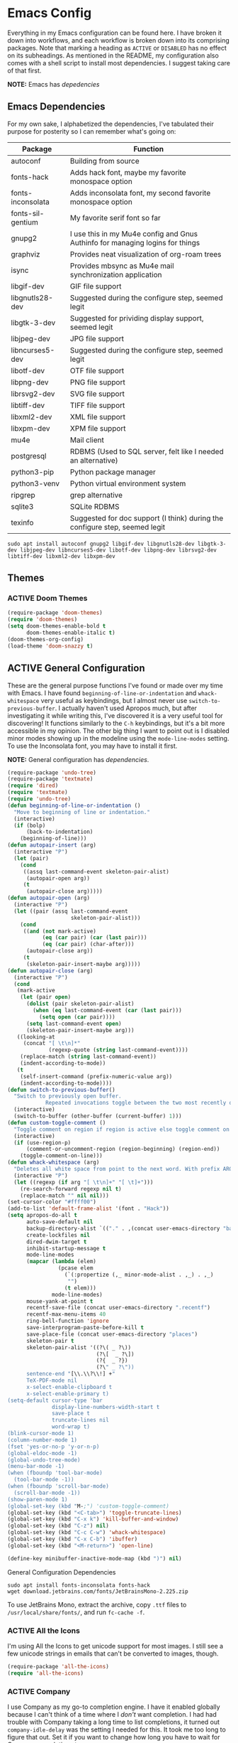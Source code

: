 # -*- mode: org; coding: utf-8; -*-
#+TODO: ACTIVE | DISABLED
#+STARTUP: indent

* Emacs Config

Everything in my Emacs configuration can be found here. I have broken it down into workflows, and each workflow is broken down into its comprising packages. Note that marking a heading as =ACTIVE= or =DISABLED= has no effect on its subheadings. As mentioned in the README, my configuration also comes with a shell script to install most dependencies. I suggest taking care of that first.

*NOTE:* Emacs has [[* Emacs Dependencies][depedencies]]

** Emacs Dependencies

For my own sake, I alphabetized the dependencies, I've tabulated their purpose for posterity so I can remember what's going on:

| Package           | Function                                                                      |
|-------------------+-------------------------------------------------------------------------------|
| autoconf          | Building from source                                                          |
| fonts-hack        | Adds hack font, maybe my favorite monospace option                            |
| fonts-inconsolata | Adds inconsolata font, my second favorite monospace option                    |
| fonts-sil-gentium | My favorite serif font so far                                                 |
| gnupg2            | I use this in my Mu4e config and Gnus Authinfo for managing logins for things |
| graphviz          | Provides neat visualization of org-roam trees                                 |
| isync             | Provides mbsync as Mu4e mail synchronization application                      |
| libgif-dev        | GIF file support                                                              |
| libgnutls28-dev   | Suggested during the configure step, seemed legit                             |
| libgtk-3-dev      | Suggested for prividing display support, seemed legit                         |
| libjpeg-dev       | JPG file support                                                              |
| libncurses5-dev   | Suggested during the configure step, seemed legit                             |
| libotf-dev        | OTF file support                                                              |
| libpng-dev        | PNG file support                                                              |
| librsvg2-dev      | SVG file support                                                              |
| libtiff-dev       | TIFF file support                                                             |
| libxml2-dev       | XML file support                                                              |
| libxpm-dev        | XPM file support                                                              |
| mu4e              | Mail client                                                                   |
| postgresql        | RDBMS (Used to SQL server, felt like I needed an alternative)                 |
| python3-pip       | Python package manager                                                        |
| python3-venv      | Python virtual environment system                                             |
| ripgrep           | grep alternative                                                              |
| sqlite3           | SQLite RDBMS                                                                  |
| texinfo           | Suggested for doc support (I think) during the configure step, seemed legit   |

#+BEGIN_SRC shell :padline no
  sudo apt install autoconf gnupg2 libgif-dev libgnutls28-dev libgtk-3-dev libjpeg-dev libncurses5-dev libotf-dev libpng-dev librsvg2-dev libtiff-dev libxml2-dev libxpm-dev
#+END_SRC

** Themes
*** ACTIVE Doom Themes

#+BEGIN_SRC emacs-lisp
  (require-package 'doom-themes)
  (require 'doom-themes)
  (setq doom-themes-enable-bold t
        doom-themes-enable-italic t)
  (doom-themes-org-config)
  (load-theme 'doom-snazzy t)
#+END_SRC

** ACTIVE General Configuration

These are the general purpose functions I've found or made over my time with Emacs. I have found =beginning-of-line-or-indentation= and =whack-whitespace= very useful as keybindings, but I almost never use =switch-to-previous-buffer=. I actually haven't used Apropos much, but after investigating it while writing this, I've discovered it is a very useful tool for discovering! It functions similarly to the =C-h= keybindings, but it's a bit more accessible in my opinion. The other big thing I want to point out is I disabled minor modes showing up in the modeline using the =mode-line-modes= setting. To use the Inconsolata font, you may have to install it first.

*NOTE:* General configuration has [[* General Configuration Dependencies][dependencies]].

#+BEGIN_SRC emacs-lisp :padline no
  (require-package 'undo-tree)
  (require-package 'textmate)
  (require 'dired)
  (require 'textmate)
  (require 'undo-tree)
  (defun beginning-of-line-or-indentation ()
    "Move to beginning of line or indentation."
    (interactive)
    (if (bolp)
        (back-to-indentation)
      (beginning-of-line)))
  (defun autopair-insert (arg)
    (interactive "P")
    (let (pair)
      (cond
       ((assq last-command-event skeleton-pair-alist)
        (autopair-open arg))
       (t
        (autopair-close arg)))))
  (defun autopair-open (arg)
    (interactive "P")
    (let ((pair (assq last-command-event
                      skeleton-pair-alist)))
      (cond
       ((and (not mark-active)
             (eq (car pair) (car (last pair)))
             (eq (car pair) (char-after)))
        (autopair-close arg))
       (t
        (skeleton-pair-insert-maybe arg)))))
  (defun autopair-close (arg)
    (interactive "P")
    (cond
     (mark-active
      (let (pair open)
        (dolist (pair skeleton-pair-alist)
          (when (eq last-command-event (car (last pair)))
            (setq open (car pair))))
        (setq last-command-event open)
        (skeleton-pair-insert-maybe arg)))
     ((looking-at
       (concat "[ \t\n]*"
               (regexp-quote (string last-command-event))))
      (replace-match (string last-command-event))
      (indent-according-to-mode))
     (t
      (self-insert-command (prefix-numeric-value arg))
      (indent-according-to-mode))))
  (defun switch-to-previous-buffer()
    "Switch to previously open buffer.
              Repeated invocations toggle between the two most recently open buffers."
    (interactive)
    (switch-to-buffer (other-buffer (current-buffer) 1)))
  (defun custom-toggle-comment ()
    "Toggle comment on region if region is active else toggle comment on line."
    (interactive)
    (if (use-region-p)
        (comment-or-uncomment-region (region-beginning) (region-end))
      (toggle-comment-on-line)))
  (defun whack-whitespace (arg)
    "Deletes all white space from point to the next word. With prefix ARG delete across newlines as well. The only danger in this is that you don't have to actually be at the end of a word to make it work. It skips over to the next whitespace and then whacks it all to the next word."
    (interactive "P")
    (let ((regexp (if arg "[ \t\n]+" "[ \t]+")))
      (re-search-forward regexp nil t)
      (replace-match "" nil nil)))
  (set-cursor-color "#ffff00")
  (add-to-list 'default-frame-alist '(font . "Hack"))
  (setq apropos-do-all t
        auto-save-default nil
        backup-directory-alist `(("." . ,(concat user-emacs-directory "backups")))
        create-lockfiles nil
        dired-dwim-target t
        inhibit-startup-message t
        mode-line-modes
        (mapcar (lambda (elem)
                  (pcase elem
                    (`(:propertize (,_ minor-mode-alist . ,_) . ,_)
                     "")
                    (t elem)))
                mode-line-modes)
        mouse-yank-at-point t
        recentf-save-file (concat user-emacs-directory ".recentf")
        recentf-max-menu-items 40
        ring-bell-function 'ignore
        save-interprogram-paste-before-kill t
        save-place-file (concat user-emacs-directory "places")
        skeleton-pair t
        skeleton-pair-alist '((?\( _ ?\))
                              (?\[  _ ?\])
                              (?{  _ ?})
                              (?\" _ ?\"))
        sentence-end "[\\.\\?\\!] +"
        TeX-PDF-mode nil
        x-select-enable-clipboard t
        x-select-enable-primary t)
  (setq-default cursor-type 'bar
                display-line-numbers-width-start t
                save-place t
                truncate-lines nil
                word-wrap t)
  (blink-cursor-mode 1)
  (column-number-mode 1)
  (fset 'yes-or-no-p 'y-or-n-p)
  (global-eldoc-mode -1)
  (global-undo-tree-mode)
  (menu-bar-mode -1)
  (when (fboundp 'tool-bar-mode)
    (tool-bar-mode -1))
  (when (fboundp 'scroll-bar-mode)
    (scroll-bar-mode -1))
  (show-paren-mode 1)
  (global-set-key (kbd "M-;") 'custom-toggle-comment)
  (global-set-key (kbd "<C-tab>") 'toggle-truncate-lines)
  (global-set-key (kbd "C-x k") 'kill-buffer-and-window)
  (global-set-key (kbd "C-z") nil)
  (global-set-key (kbd "C-c C-w") 'whack-whitespace)
  (global-set-key (kbd "C-x C-b") 'ibuffer)
  (global-set-key (kbd "<M-return>") 'open-line)

  (define-key minibuffer-inactive-mode-map (kbd ")") nil)
#+END_SRC

**** General Configuration Dependencies

#+BEGIN_SRC shell
  sudo apt install fonts-inconsolata fonts-hack
  wget download.jetbrains.com/fonts/JetBrainsMono-2.225.zip
#+END_SRC

To use JetBrains Mono, extract the archive, copy ~.ttf~ files to ~/usr/local/share/fonts/~, and run =fc-cache -f=.

*** ACTIVE All the Icons

I'm using All the Icons to get unicode support for most images. I still see a few unicode strings in emails that can't be converted to images, though.

#+BEGIN_SRC emacs-lisp :padline no
  (require-package 'all-the-icons)
  (require 'all-the-icons)
#+END_SRC

*** ACTIVE Company

I use Company as my go-to completion engine. I have it enabled globally because I can't think of a time where I /don't/ want completion. I had had trouble with Company taking a long time to list completions, it turned out =company-idle-delay= was the setting I needed for this. It took me too long to figure that out. Set it if you want to change how long you have to wait for Company completions to appear.

#+BEGIN_SRC emacs-lisp :padline no
  (require-package 'company)
  (require 'company)
  (setq company-idle-delay 0
        company-minimum-prefix-length 2
        company-selection-wrap-around nil
        company-tooltip-align-annotations t)
  (add-hook 'after-init-hook 'global-company-mode)
#+END_SRC

*** ACTIVE Evil

I've moved to Evil mode! Maybe someday I'll transition all of the keybindings I've made for all of the other modes I've added. ~global-undo-tree-mode~ isn't registering quite right, I need to re-enable it when Emacs loads.

#+BEGIN_SRC emacs-lisp :padline no
  (require-package 'evil)
  (require-package 'evil-collection)
  (require-package 'evil-leader)
  (setq evil-want-keybindig nil)
  (require 'evil)
  (require 'evil-leader)
  (when (require 'evil-collection nil t)
    (evil-collection-init))
  (define-key evil-normal-state-map (kbd "<remap> <evil-next-line>") 'evil-next-visual-line)
  (define-key evil-normal-state-map (kbd "<remap> <evil-previous-line>") 'evil-previous-visual-line)
  (define-key evil-motion-state-map (kbd "<remap> <evil-next-line>") 'evil-next-visual-line)
  (define-key evil-motion-state-map (kbd "<remap> <evil-previous-line>") 'evil-previous-visual-line)
  (define-key evil-normal-state-map "gf" 'helm-find-files)
  (define-key evil-normal-state-map "gF" 'find-file-at-point)
  (define-key evil-normal-state-map "z=" 'helm-flyspell-correct)
  (setq-default evil-cross-lines t
                evil-respect-visual-line-mode t)
  (setq evil-undo-system 'undo-tree
        evil-want-fine-undo t
        evil-leader/in-all-states t)
  (evil-leader/set-key
    "z" 'zap-to-char
    "cd" 'downcase-dwim
    "cc" 'capitalize-dwim
    "wl" 'windmove-right
    "wh" 'windmove-left
    "wj" 'windmove-down
    "wk" 'windmove-up)
  (global-evil-leader-mode)
  (evil-mode)
  (evil-leader/set-leader "<SPC>")
#+END_SRC

*** ACTIVE Flycheck

Almost every buffer uses Flycheck either for code syntax or spelling via Flyspell. I don't have any modes where I don't want Flycheck, so I enabled them globally.

#+BEGIN_SRC emacs-lisp :padline no
  (require-package 'flycheck)
  (require 'flycheck)
  (add-hook 'after-init-hook 'global-flycheck-mode)
#+END_SRC

*** ACTIVE Flyspell

I recently discovered that Flyspell has a Prog Mode version that only looks for spelling errors in strings, and I'm liking it so far.

#+BEGIN_SRC emacs-lisp :padline no
  (defun flyspell-goto-previous-error (arg)
    "Go to arg previous spelling error."
    (interactive "p")
    (while (not (= 0 arg))
      (let ((pos (point))
            (min (point-min)))
        (if (and (eq (current-buffer) flyspell-old-buffer-error)
                 (eq pos flyspell-old-pos-error))
            (progn
              (if (= flyspell-old-pos-error min)
                  ;; goto beginning of buffer
                  (progn
                    (message "Restarting from end of buffer")
                    (goto-char (point-max)))
                (backward-word 1))
              (setq pos (point))))
        ;; seek the next error
        (while (and (> pos min)
                    (let ((ovs (overlays-at pos))
                          (r '()))
                      (while (and (not r) (consp ovs))
                        (if (flyspell-overlay-p (car ovs))
                            (setq r t)
                          (setq ovs (cdr ovs))))
                      (not r)))
          (backward-word 1)
          (setq pos (point)))
        ;; save the current location for next invocation
        (setq arg (1- arg))
        (setq flyspell-old-pos-error pos)
        (setq flyspell-old-buffer-error (current-buffer))
        (goto-char pos)
        (if (= pos min)
            (progn
              (message "No more miss-spelled word!")
              (setq arg 0))
          (forward-word)))))
  (require 'flyspell)
  (add-hook 'org-mode-hook 'flyspell-mode)
  (add-hook 'prog-mode-hook 'flyspell-prog-mode)
#+END_SRC

*** ACTIVE Helm

#+BEGIN_SRC emacs-lisp :padline no
  (require-package 'helm)
  (require-package 'helm-flycheck)
  (require-package 'helm-flyspell)
  (require 'helm)
  (require 'helm-flyspell)
  (require 'helm-flycheck)
#+END_SRC

*** ACTIVE Ido

Ido provides great minibuffer completion.

#+BEGIN_SRC emacs-lisp :padline no
  (require-package 'ido-completing-read+)
  (require 'ido)
  (setq ido-enable-flex-matching t
        ido-auto-merge-work-directories-length -1
        ido-use-filename-at-point nil
        ido-use-virtual-buffers t)
  (ido-mode t)
  (ido-everywhere t)
  (require 'ido-completing-read+)
  (ido-ubiquitous-mode t)
#+END_SRC

*** ACTIVE Multiple Cursors

Multiple cursors was one thing I missed from Sublime Text, so Multiple-Cursors was a happy discovery.

#+BEGIN_SRC emacs-lisp :padline no
  (require-package 'multiple-cursors)
  (require 'multiple-cursors)
  (global-set-key (kbd "C-c m") 'mc/edit-lines)
#+End_SRC

*** ACTIVE Recentf

#+BEGIN_SRC emacs-lisp :padline no
  (require 'recentf)
  (recentf-mode 1)
#+END_SRC

*** ACTIVE Ripgrep

I use Ripgrep for searching through files for text when a language-server can't do the job.

*NOTE:* Ripgrep has [[Ripgrep Dependencies][dependencies]]

#+BEGIN_SRC emacs-lisp :padline no
  (require-package 'rg)
#+END_SRC

**** Ripgrep Dependencies

#+BEGIN_SRC shell
  sudo apt install ripgrep
#+END_SRC

*** ACTIVE Smex

I always forget what Smex does, it's a valuable addition to Ido that gives precedence to most frequently used completions.

#+BEGIN_SRC emacs-lisp :padline no
  (require-package 'smex)
  (smex-initialize)
  (setq smex-save-file (concat user-emacs-directory ".smex-items"))
  (global-set-key (kbd "M-x") 'smex)
#+END_SRC

*** ACTIVE Treemacs

I use Treemacs mostly to get a visual on project structure. Its integration with LSP mode is also nice for viewing project symbol information.

#+BEGIN_SRC emacs-lisp :padline no
  (require-package 'treemacs)
  (require 'treemacs)
  (global-set-key (kbd "C-x D") 'treemacs)
  (global-set-key (kbd "C-x p") 'treemacs-display-current-project-exclusively)
  (define-key treemacs-mode-map (kbd "C-d") 'treemacs-remove-project-from-workspace)
  (define-key treemacs-mode-map (kbd "M-f") 'treemacs-next-project)
  (define-key treemacs-mode-map (kbd "M-p") 'treemacs-previous-project)
#+END_SRC

*** ACTIVE Vterm

I've been tinkering in the command line and documenting things in Emacs lately, so I've been using ~shell~ to make it easier to get command line output into documents. It works well enough, but I've wanted to try ~vterm~ to see what difference it makes. It's supposed to be a lot faster for commands with a lot of output, but I feel like I notice a difference even with simple commands. It also has better support for things like ~fish~ and themes.

*NOTE:* Vterm has [[* Vterm Dependencies][dependencies]].

#+BEGIN_SRC emacs-lisp :padline no
  (require-package 'vterm)
#+END_SRC

**** Vterm Dependencies

#+BEGIN_SRC shell :padline no
  sudo apt install cmake
  sudo apt install libtool-bin
#+END_SRC

*** ACTIVE Yasnippet

I am slowly using YASnippet more, I'm considering adding an integration with Company for snippet completion, but part of me thinks that at that point I have a bigger problem.

#+BEGIN_SRC emacs-lisp :padline no
  (require-package 'yasnippet)
  (yas-global-mode 1)
  (global-set-key (kbd "C-c x") 'yas-expand)
#+END_SRC

** ACTIVE Mu4e

One of the main drivers for me to use Mu4e (or another Emacs package) for email management is to provide access to email in Org mode. This really shines when you need to make a =TODO= item from an email. You simply use a capture template, insert a link to the email, flesh out the =TODO= tasks, and save. If you leave and have to come back, there is no need to go to your inbox and find the email, everything is in your =TODO=.

If you don't want this functionality, simply set the state from =ACTIVE= to =DISABLED=. If you do want it, there are a few things to install to make Emacs work as a mail client. Be sure to install the [[* Mu4e Dependencies][dependencies]] before moving ahead.

With everything installed we need to perform an initial sync using the =mbsync= command. Before that, a mail directory must be created: =mkdir ~/Mail= 

My =.mbsyncrc= is set up to use Gnus Authinfo, so we need to set that up as well. It's not too bad, simply create a file named =~/.authinfo= and add this line:

#+BEGIN_SRC  :padline no
machine smtp.gmail.com login USERNAME password PASSWORD port 587
#+END_SRC

Now, encrypt the file with the following command:

#+BEGIN_SRC shell :padline no :tangle no
  gpg2 --symmetric .authinfo
#+END_SRC

To decrypt later just enter the following:

#+BEGIN_SRC shell :padline no :tangle no
  gpg2 --decrypt .authinfo.gpg
#+END_SRC

I have Mu4e hooked up to my gmail account so that's how the example is laid out. Of course, you will need to substitute your username and password for the capitalized words, but other than that you should be good.

As an aside, Gnus Authinfo can be used in a variety of ways in Emacs: many packages support it. I recommend looking into it for any packages interfacing with a service you log into like Slack or Gitlab.

Now, mail can be synced using the config file. First, create your mail directory at =~/Mail=. A different location will require configuration changes. Since the config is in an unconventional directory, it must be specified explicitly. First, navigate to =~/.config/emacs/mu4e= and run =mbsync -c .mbsyncrc -a= 

The last step is to index the messages with mu:

#+BEGIN_SRC shell :padline no :tangle no
  mu init --maildir=~/Mail=
  mu index
#+END_SRC


I've defined a convenience function called =search-for-sender= which I've never had occasion to use, but it seems like a basic function that any email client should have.

I have a lot of customization for Mu4e. Admittedly, most of it was taken from other peoples' configuration I found online. An interesting aspect of Mu4e contexts, which can be associated with an email address. This provides separation between work and home, for example.

*NOTE:* Mu4e has [[* Mu4e Dependencies][dependencies]].

#+BEGIN_SRC emacs-lisp :padline no
  (add-to-list 'load-path "/usr/share/emacs/site-lisp/mu4e/")
  (add-to-list 'load-path "/usr/share/emacs/site-lisp/ox-rss/")
  (require 'mu4e)
  (require 'smtpmail)
  (require 'org-mu4e)
  (defun search-for-sender (msg)
    "Search for MSG messages sent by the sender of the message at point."
    (mu4e-headers-search
     (concat "from:" (cdar (mu4e-message-field msg :from)))))
  (when (fboundp 'imagemagick-register-types)
    (imagemagick-register-types))
  (setq message-kill-buffer-on-exit t
        mu4e-attachment-dir "~/Downloads"
        mu4e-change-filenames-when-moving t
        mu4e-compose-context-policy 'always-ask
        mu4e-compose-dont-reply-to-self t
        mu4e-compose-in-new-frame t
        mu4e-compose-format-flowed t
        mu4e-compose-signature-auto-include nil
        mu4e-confirm-quit t
        mu4e-context-policy 'pick-first
        mu4e-contexts
        (list
         (make-mu4e-context
          :name "general"
          :enter-func (lambda () (mu4e-message "Entering general context"))
          :leave-func (lambda () (mu4e-message "Leaving general context"))
          :match-func (lambda (msg)
                        (when msg
                          (mu4e-message-contact-field-matches
                           msg '(:from :to :cc :bcc) "andrewwburch@gmail.com")))
          :vars '((user-mail-address . "andrewwburch@gmail.com")
                  (user-full-name . "Andrew Burch")
                  (mu4e-sent-folder . "/Sent")
                  (mu4e-refile-folder . "/All")
                  (mu4e-drafts-folder . "/Drafts")
                  (mu4e-trash-folder . "/Trash")
                  (mu4e-compose-signature . (concat "Cheers,\n Andrew"))
                  (mu4e-compose-format-flowed . t)
                  (smtpmail-queue-dir . "~/Mail/gmail/queue/cur")
                  (message-send-mail-function . smtpmail-send-it)
                  (smtpmail-auth-credentials . (expand-file-name "~/.authinfo.gpg"))
                  (smtpmail-debug-info . t)
                  (smtpmail-default-smtp-server . "smtp.gmail.com")
                  (smtpmail-local-domain . "gmail.com")
                  (smtpmail-smtp-user . "andrewwburch")
                  (smtpmail-smtp-server . "smtp.gmail.com")
                  (smtpmail-smtp-service . 587)
                  (smtpmail-starttls-credentials . (("smtp.gmail.com" 587 nil nil)))
                  (smtpmail-debug-verbose . t))))
        mu4e-headers-auto-update t
        mu4e-headers-date-format "%H:%M %d-%m-%Y"
        ;; mu4e-html2text-command "html2text -utf8"
        ;; mu4e-html2text-command 'my-render-html-message
        mu4e-get-mail-command "mbsync -c ~/.config/emacs/mu4e/.mbsyncrc -a"
        mu4e-maildir (expand-file-name "~/Mail")
        mu4e-sent-messages-behavior 'delete
        mu4e-update-interval 180
        mu4e-view-html-plaintext-ratio-heuristic most-positive-fixnum
        mu4e-view-prefer-html nil
        mu4e-view-show-images t
        mu4e-view-show-addresses 't
        smtpmail-queue-mail nil)
  (add-to-list 'mu4e-view-actions '("xsearch for sender" . search-for-sender) t)
  (add-to-list 'mu4e-view-actions '("ViewInBrowser" . mu4e-action-view-in-browser) t)
  (add-hook 'message-mode-hook (lambda ()
                                 (use-hard-newlines -1)))
  (add-hook 'mu4e-headers-mode-hook
            (defun mu4e-change-head()
              (interactive)
              (setq mu4e-headers-fields `((:date . 22)
                                          (:flags . 6)
                                          (:from . 22)
                                          (:thread-subject . ,(- (window-body-width) 70))
                                          (:size . 7)))))
  (add-hook 'mu4e-headers-mode-hook
            (lambda ()
              (setq display-line-numbers nil)))
  (add-hook 'mu4e-view-mode-hook
            (lambda()
              (local-set-key (kbd "<RET>") 'mu4e-view-browse-url-from-binding)
              (local-set-key (kbd "<tab>") 'shr-next-link)
              (local-set-key (kbd "<backtab>") 'shr-previous-link)
              ))
#+END_SRC

*** Mu4e Dependencies

#+BEGIN_SRC shell
  sudo apt install mu4e isync html2text gnupg2
#+END_SRC 

*** ACTIVE Org

For org, I wanted to use =C-o= as a leader key, so I remapped =open-line= to =M-return=. I also had a bit of time one winter visiting in-laws, so I decided to make a bunch of icons to customize the look of my Org-Agenda. For tasks and habits, I sync my phone with my files on my computer. The app I use is called Orgzly, which stores completion events in a LOGBOOK= drawer. Luckily org-mode has an =org-log-into-drawer= setting to create the same functionality so my app and desktop work together seamlessly. Another thing to note is that I've set =org-export-allow-bind-keywords= to =t= so I can use =#+BIND= properties in org files, mostly for custom hooks that I only want to run for a specific file.

#+BEGIN_SRC emacs-lisp :padline no
  (require 'org)
  (defun generate-post ()
    (setq post-title (read-string "Title: "))
    (setq post-file-name (replace-regexp-in-string ":" "" (replace-regexp-in-string " " "-" (downcase post-title))))
    (expand-file-name (format "%s.org" post-file-name) "~/nothingissimple/org/drafts"))
  (defun org-export-latex-remove-labels (s backend info)
    (when (org-export-derived-backend-p org-export-current-backend 'latex)
    (replace-regexp-in-string "\\\\label{sec:org[a-z0-9]+}\n" "" s)))
  (defun org-toggle-emphasis-markers ()
    "Toggle hiding/showing of org emphasis markers."
    (interactive)
    (if org-hide-emphasis-markers
        (set-variable 'org-hide-emphasis-markers nil)
      (set-variable 'org-hide-emphasis-markers t))
    (org-mode-restart))
  (defun org-summary-todo (n-done n-not-done)
    "Switch entry to DONE when all subentries are done, to TODO otherwise."
    (let (org-log-done org-log-states)    ; turn off logging
      (org-todo (if (= n-not-done 0) "DONE" "TODO"))))
  (define-prefix-command 'ring-map)
  (global-set-key (kbd "C-o") 'ring-map)
  (setq org-capture-templates
        '(("j" "journal" plain (file+datetree "~/org/journal.org")
           "")
          ("l" "link" entry (file+headline "~/org/tasks/Todo.org" "Tasks")
           "* TODO %?\nSCHEDULED: %(org-insert-time-stamp (org-read-date nil t \"+0d\"))\n:PROPERTIES:\n:CATEGORY: Todo\n:Item: %a\n:END:\n")
          ("p" "post" plain (file generate-post)
           "%(format \"#+options: toc:nil num:nil\n#+title: %s\n#+slug: %s\n#+date:\n#+filetags:\n#+description:\n\n\" post-title post-file-name)")
          ("t" "todo" entry (file+headline "~/org/tasks/Todo.org" "Tasks")
           "* TODO %?\nSCHEDULED: %(org-insert-time-stamp (org-read-date nil t \"+0d\"))\n:PROPERTIES:\n:CATEGORY: Todo\n:END:\n"))

        org-directory "~/org"
        org-hide-emphasis-markers t
        org-highest-priority ?A
        org-lowest-priority ?E)
  (org-load-modules-maybe t)
  (define-key org-mode-map (kbd "C-c l") 'org-insert-link)
  (define-key org-mode-map (kbd "C-c o") 'org-open-at-point)
  (define-key org-mode-map (kbd "C-c C-w") nil)
  (define-key org-mode-map (kbd "<M-return>") nil)
  (define-key org-mode-map (kbd "(") 'autopair-insert)
  (define-key org-mode-map (kbd ")") 'autopair-insert)
  (define-key org-mode-map (kbd "[") 'autopair-insert)
  (define-key org-mode-map (kbd "]") 'autopair-insert)
  (define-key org-mode-map (kbd "{") 'autopair-insert)
  (define-key org-mode-map (kbd "}") 'autopair-insert)
  (define-key org-mode-map (kbd "\"") 'autopair-insert)
  (global-set-key (kbd "C-o c") 'org-capture)
  (add-hook 'mu4e-compose-mode-hook 'org-mu4e-compose-org-mode)
  (add-hook 'org-after-todo-statistics-hook 'org-summary-todo)
  (add-hook 'org-mode-hook (lambda ()
                             (org-indent-mode)
                             (setq truncate-lines nil)))

  (setq org-export-filter-final-output-functions '(org-export-latex-remove-labels))
#+END_SRC

*** ACTIVE Org-Agenda

I'm not good about using it, but the intention here is to have Org-Agenda manage the tasks I set for myself every day. It works in conjunction with the Orgzly app for mobile. Orgzly logs task completions in a =LOGBOOK= drawer, so to make org-mode compatible, I added the =org-log-into-drawer= setting.

#+BEGIN_SRC emacs-lisp :padline no
  (require 'org)
  (require 'org-agenda)
  (setq org-agenda-breadcrumbs-separator " ❱ "
        org-agenda-category-icon-alist '(("Appointment" "~/.config/emacs/icons/bell.svg" nil nil :ascent center)
                                         ("Cleaning" "~/.config/emacs/icons/house.svg" nil nil :ascent center)
                                         ("Contractor" "~/.config/emacs/icons/tools.svg" nil nil :ascent center)
                                         ("Exercise" "~/.config/emacs/icons/barbell.svg" nil nil :ascent center)
                                         ("Finance" "~/.config/emacs/icons/columns.svg" nil nil :ascent center)
                                         ("Journal" "~/.config/emacs/icons/journal.svg" nil nil :ascent center)
                                         ("Learning" "~/.config/emacs/icons/flask.svg" nil nil :ascent center)
                                         ("Life" "~/.config/emacs/icons/leaf.svg" nil nil :ascent center)
                                         ("Maintenance" "~/.config/emacs/icons/wrench.svg" nil nil :ascent center)
                                         ("Organizing" "~/.config/emacs/icons/folder.svg" nil nil :ascent center)
                                         ("Party" "~/.config/emacs/icons/beer.svg" nil nil :ascent center)
                                         ("Todo" "~/.config/emacs/icons/gears.svg" nil nil :ascent center))
        org-agenda-files '("~/org/tasks/Todo.org")
        org-log-into-drawer "LOGBOOK")
  (add-to-list 'org-agenda-custom-commands
               '("x" "Testing tags for negating DONE" tags "-TODO=\"DONE\"" nil nil ))
  (define-key org-agenda-mode-map (kbd "M-m") nil)
  (global-set-key (kbd "C-o a") 'org-agenda)
#+END_SRC

*** DISABLED Org-Gantt

#+BEGIN_SRC emacs-lisp :padline no
  (require-package 'svg)
  (require-package 'ts)
  (require 'org-gantt-mode)
#+END_SRC

*** ACTIVE Org Habit

Org habit is useful for recurring todos. The main component to habits is that they be scheduled ideally using the =org-schedule= command (=C-c C-s=), and within that schedule date, before the closing angle bracket, set a reminder interval and an optional due date interval separated by a slash: =.+2d= or =.+2d/4d=.

#+BEGIN_SRC emacs-lisp :padline no
  (require 'org-habit)
  (setq org-modules '(org-habit))
#+END_SRC

*** ACTIVE Org Journal

One of the things I've always wished I were better at keeping was a journal. Since I use Emacs all of the time, my hope is that making a journal more accessible will help me be more consistent.

#+BEGIN_SRC emacs-lisp :padline no
  (require-package 'org-journal)
  (require 'org-agenda)
  (require 'org-journal)
  (setq org-journal-date-format "%A, %B %d %Y"
        org-journal-dir "~/org/journal/"
        org-journal-enable-agenda-integration t
        org-journal-file-format "%Y.org"
        org-journal-file-type "yearly"
        org-journal-skip-carryover-drawers t)
  (add-to-list 'org-agenda-files org-journal-dir)
  (add-to-list 'org-capture-templates `("d" "dream" entry (file "~/org/dreams/Dreams.org")
                                        "* %(org-insert-time-stamp (org-read-date nil t \"+0d\"))\n%?"))
  (global-set-key (kbd "C-o j") 'org-journal-new-entry)
  #+END_SRC

*** ACTIVE Org-Roam

Org Roam is great for managing information about things I'm learning about. 

*NOTE:* Org-Roam has [[* Org-Roam Dependencies][dependencies]].

#+BEGIN_SRC emacs-lisp :padline no
  (require-package 'org-roam)
  (require 'org)
  (setq org-roam-capture--file-name-default "%<%Y%m%d>"
        org-roam-completion-system 'ido
        org-roam-capture-templates
        '(("d" "default" plain (function org-roam--capture-get-point)
           "%?"
           :file-name "%<%Y%m%d>-${slug}"
           :head "#+title: ${title}\n"
           :unnarrowed t))
        org-roam-graph-edge-extra-config '(
                                           ("color" . "green")
                                           ("fillcolor" . "green"))
        org-roam-graph-extra-config '(
                                      ("bgcolor" . "lightgray"))
        org-roam-graph-node-extra-config '(
                                           ("color" . "skyblue")
                                           ("fillcolor" . "skyblue")
                                           ("fontname" . "Arial")
                                           ("style" . "filled")))
  (define-key org-mode-map (kbd "C-c i") 'org-roam-insert)
  (global-set-key (kbd "C-o r") 'org-roam-capture)
  (add-hook 'after-init-hook 'org-roam-mode)
  (global-set-key (kbd "C-o f") 'org-roam-find-file)
  (global-set-key (kbd "C-o g") 'org-roam-graph)
  (global-set-key (kbd "C-o i") 'org-roam-insert)
#+END_SRC

#+BEGIN_SRC emacs-lisp :padline no
  (setq org-roam-directory "~/org-roam")
#+END_SRC

#+BEGIN_SRC emacs-lisp :padline no :tangle no
  (setq org-roam-directory "~/Documents/WorldApart")
#+END_SRC
**** Org-Roam Dependencies

#+BEGIN_SRC shell
  sudo apt install sqlite3
#+END_SRC

*** DISABLED Org-Roam Server

Org-Roam Server provides a novel way of interacting with your Org-Roam files. Most of the appeal is visual to my knowledge, and the functionality it provides is available within Emacs. =org-roam-server-mode= must be called for the server to start.

*NOTE:* Org-Roam Server has [[* Org-Roam Server Dependencies][dependencies]].

#+BEGIN_SRC emacs-lisp :padline no
  (require-package 'org-roam-server)
  (require 'org-roam-protocol)
  (setq org-roam-server-host "127.0.0.1"
        org-roam-server-port 8000
        org-roam-server-authenticate nil
        org-roam-server-export-inline-images t
        org-roam-server-serve-files nil
        org-roam-server-served-file-extensions '("pdf")
        org-roam-server-network-poll t
        org-roam-server-network-arrows nil
        org-roam-server-network-label-truncate t
        org-roam-server-network-label-truncate-length 60
        org-roam-server-network-label-wrap-length 20)
  (org-roam-server-mode)
#+END_SRC

**** Org-Roam Server Dependencies

#+BEGIN_SRC shell
  sudo apt install graphviz
#+END_SRC

*** ACTIVE Ox-SlimHTML

Currently, I use SlimHTML to export a =links.org= file I keep as my bookmarks. I'm trying out storing my bookmarks in an Org file so I can add notes. I don't know if this is a useful workflow yet so this might go on the chopping block.

#+BEGIN_SRC emacs-lisp :padline no
  (require-package 'ox-slimhtml)
  (require 'ox-slimhtml)
  (defun ab/org-html-table (table contents info)
    "Transcodes a TABLE from Org to HTML.
          CONTENTS is the contents of the table.
          INFO is a plist used as a communication channel."
    (let ((caption (car (car (car (org-element-property :caption table))))))
      (concat "<table>\n"
              (when caption
                (format "<caption>%s</caption>\n" caption))
              contents
              "</tbody>\n</table>")))

  (defun ab/org-html-table-row (table-row contents info)
    "Transcodes a TABLE-ROW from Org to HTML.
          CONTENTS is the contents of the row.
          INFO is a plist used as a communication channel."
    (if contents
        (concat (when (eq 1 (org-export-table-row-group table-row info))
                  "<thead>\n")
                "<tr>\n"
                contents
                "</tr>"
                (when (eq 1 (org-export-table-row-group table-row info))
                  "</thead>\n<tbody>\n"))))

  (defun ab/export-as-html
      (&optional async subtreep visible-only body-only ext-plist)
    (interactive)
    (org-export-to-buffer 'trimhtml "*Org SLIMHTML Export*"
      async subtreep visible-only body-only ext-plist
      (lambda () (set-auto-mode t))))

  (defun ab/export-to-html (&optional async subtreep visible-only body-only ext-plist)
    (interactive)
    (let* ((extension (concat "." (or (plist-get ext-plist :html-extension)
                                      org-html-extension
                                      "html")))
           (file (org-export-output-file-name extension subtreep))
           (org-export-coding-system org-html-coding-system))
      (org-export-to-file 'trimhtml file
        async subtreep visible-only body-only ext-plist ())))

  (defun ab/org-html-table-cell (table-cell contents info)
    "Transcodes a TABLE-CELL from Org to HTML.
          CONTENTS is the contents of the cell.
          INFO is a plist used as a communication channel."
    (if (eq 1 (org-export-table-row-group (org-element-property :parent table-cell) info))
        (concat "<th>" contents "</th>")
      (concat "<td>" contents "</td>\n")))

  (org-export-define-derived-backend 'trimhtml
      'slimhtml
    :menu-entry '(?a "trimhtml" 
                     ((?H "As trimhtml buffer" ab/export-as-html)
                      (?h "As trimhtml file" ab/export-to-html)))
    :translate-alist
    '((template . ox-slimhtml-template)
      (link . ox-slimhtml-link)
      (code . ox-slimhtml-verbatim)
      (headline . ox-slimhtml-headline)
      (table . ab/org-html-table)
      (table-cell . ab/org-html-table-cell)
      (table-row . ab/org-html-table-row))
    :options-alist
    '((:page-type "PAGE-TYPE" nil nil nil)
      (:html-use-infojs nil nil nil)
      (:description nil nil nil)
      (:category nil nil nil)))
#+END_SRC

*** ACTIVE Simple-HTTPd

I use Simple-HTTPd to host my website for local debugging.

#+BEGIN_SRC emacs-lisp :padline no
  (require-package 'simple-httpd)
  (require 'simple-httpd)
  (setq httpd-root "~/nothingissimple/site")
#+END_SRC
** Prose

I like using Emacs as a code editor and for creative writing. Emacs doesn't have a lot of the things a standard word processor does (especially by default), but I've found the packages that provide a better experience for me than Word or any other word processor. To use Auctex you need to install a few things:

*NOTE:* Prose has [[* Prose Dependencies][dependencies]].

#+BEGIN_SRC emacs-lisp :padline no
(defun set-printing-font ()
  "Set font to Gentium."
  (face-remap-add-relative 'default '(:family "Gentium")))
#+END_SRC

*** Prose Dependencies

#+BEGIN_SRC shell
  sudo apt install fonts-sil-gentium
#+END_SRC

*** ACTIVE Auctex

LaTeX support is provided by Auctex. In general I use Org for writing, but if I need something typeset, Auctex is what I use. I like having =C-c r= point to a run-like function, and generating a preview is about as close to "running" a LaTeX file as you can get in my opinion, so that's what I went with.

*NOTE:* Auctex has [[* Auctex Dependencies][dependencies]].

#+BEGIN_SRC emacs-lisp :padline no
(require-package 'auctex)
#+END_SRC

**** Auctex Dependencies

#+BEGIN_SRC shell
  sudo apt install texinfo auctex
#+END_SRC

*** ACTIVE Company-Auctex

I just love Company and want to use it wherever I can.

#+BEGIN_SRC emacs-lisp :padline no
(require-package 'company-auctex)
#+END_SRC

*** ACTIVE LaTeX Preview Pane

I like Latex Preview Pane because it's an easy way to get side-by-side LaTeX editing and PDF previewing, as well as error highlighting. Dynamic inline rendering is often spotty as you add more packages, but the pane seems to work well so far.

#+BEGIN_SRC emacs-lisp :padline no
(require-package 'latex-preview-pane)
(add-hook 'TeX-mode-hook
          (lambda()
            (local-set-key (kbd "C-c r") 'latex-preview-pane-mode)))
#+END_SRC

*** ACTIVE Langtool

Langtool provides some basic spelling and grammar errors. Presently I'm using Flycheck for spelling, so hopefully this proves better than I'm expecting on the grammar front. This package requires [[https://dev.languagetool.org/http-server][LanguageTool]] and Java. Download the LanguageTool library and extract it to =~/.local/lib/= and install Java.

If you want to use LanguageTool outside of Emacs, the configuration is a little different. I'm debating setting up a Systemd service for LanguageTool and configuring Langtool to use that instead of spinning up its own instance. For now, this works.

*NOTE:* Langtool has [[* Langtool Dependencies][dependencies]].

#+BEGIN_SRC emacs-lisp :padline no
(require-package 'langtool)
(setq langtool-language-tool-server-jar
"~/.local/lib/LanguageTool-5.1/languagetool-server.jar")
#+END_SRC

**** Langtool Dependencies

#+BEGIN_SRC shell
  sudo apt install openjdk-14-jre-headless
#+END_SRC

*** ACTIVE Merriam-Webster Thesaurus

This marks an important milestone for my view to how I write. This is something I always wanted. I always hated having to break my immersion in my writing to go to a browser to look up a synonym for something. I haven't used this extensively yet, but I think it will make a huge difference for me. 

#+BEGIN_SRC emacs-lisp :padline no
(require-package 'mw-thesaurus)
(define-key org-mode-map (kbd "C-c h") 'mw-thesaurus-lookup-at-point)
#+END_SRC

*** ACTIVE Olivetti

Some parts of a standard word processor I missed until I learned about Olivetti. I mostly wanted the document centered on the page with a fixed width. I'm still exploring its capabilities, but if more is desired, Olivetti might not be the way to go.

I like the idea of keeping code and more creative writing separate, so I wanted a font to enforce that separation.

I kind of fiddled around with different widths in Olivetti mode to see what felt right for a typical document. I go back and forth on which file types to trigger Olivetti on. I've put in Markdown and org, but those don't feel right a lot of the time. I always go back to plain old .txt files, though.

#+BEGIN_SRC emacs-lisp :padline no
  (require-package 'olivetti)
  (require 'olivetti)
  (setq olivetti-body-width 77)
  (add-to-list 'auto-mode-alist '("\\.txt\\'" . olivetti-mode))
  ;; (add-hook 'olivetti-mode-hook
  ;;          (lambda()
  ;;            (setq display-line-numbers nil)))
  (add-hook 'olivetti-mode-hook 'set-printing-font)
  (add-hook 'olivetti-mode-hook 'flyspell-mode)
  (add-hook 'olivetti-mode-hook (lambda ()
    (setq olivetti-body-width 84)))
#+END_SRC

*** DISABLED LSP-LaTeX

WIP

*NOTE:* LSP-LaTeX has 
#+BEGIN_SRC emacs-lisp :padline no
(require-package 'lsp-latex)
#+END_SRC

**** LSP-LaTeX Dependencies

Requires installing TeXLab. Releases can be found [[https://github.com/latex-lsp/texlab/releases][here]]. Extract the file and copy to =~/.local/bin/=.

** ACTIVE Code Configuration

For code, =toggle-comment-on-line= has been an invaluable function that I use all of the time as a keybinding. I have the various binaries that Emacs needs access to for programming languages (for linting, LSP connections, etc) installed at =~/.local/bin=, so I have those settings set up here.

#+BEGIN_SRC emacs-lisp :padline no
  (defun toggle-comment-on-line ()
    "Comment or uncomment current line."
    (interactive)
    (comment-or-uncomment-region (line-beginning-position) (line-end-position)))
  (add-to-list 'exec-path "~/.local/bin")
  (setenv "PATH" (concat "~/.local/bin:" (getenv "PATH")))
  (define-key prog-mode-map (kbd "C-c h") 'hs-toggle-hiding)
  (add-hook 'prog-mode-hook 'display-line-numbers-mode)
  (add-hook 'prog-mode-hook 'hl-line-mode)
  (add-hook 'prog-mode-hook 'hs-minor-mode)
  (add-hook 'prog-mode-hook (lambda ()
                              (setq indent-tabs-mode nil
                                    display-line-numbers-width-start t)))
#+END_SRC

*** DISABLED Debug Adapter Protocol

WIP

#+BEGIN_SRC emacs-lisp :padline no
(require-package 'dap-mode)
(require 'dap-gdb-lldb)
#+END_SRC

*** ACTIVE LSP

So far, I use Python and Rust in Emacs, both of which have good LSP options. Because of this, I have a section for general, LSP-oriented configuration and separate sections for each language that is supported by the LSP mode umbrella. 

#+BEGIN_SRC emacs-lisp :padline no
  (require-package 'lsp-mode)
  (require 'lsp-mode)
  ;; Previously this required with-eval-after-load lsp
  (setq lsp-modeline-diagnostics-scope :project
        lsp-signature-doc-lines 1)
  (define-key lsp-mode-map (kbd "C-c `") 'lsp-restart-workspace)
  (define-key lsp-mode-map (kbd "C-c a") 'lsp-execute-code-action)
  (define-key lsp-mode-map (kbd "C-c d") 'lsp-describe-thing-at-point)
  (define-key lsp-mode-map (kbd "C-c s") 'rg)
  (define-key lsp-mode-map (kbd "C-c e") 'lsp-rename)
  (define-key lsp-mode-map (kbd "C-c S") 'lsp-treemacs-symbols)
#+END_SRC

*** ACTIVE HL-Todo

HL-Todo highlights to-do items in buffers where the mode is active. Previously, I used a package called FIC mode, which is supposed to only highlight to-dos in strings and comments but it didn't work as advertised.

#+BEGIN_SRC emacs-lisp :padline no
(require-package 'hl-todo)
(require 'hl-todo)
(add-hook 'prog-mode-hook 'hl-todo-mode)
#+END_SRC

*** ACTIVE LSP-Treemacs

I haven't actually used Treemacs-Magit yet. It was a package I read about and was convinced I needed. I am only just starting to get comfortable with Magit after spending many months using the CLI. I imagine I will have more to say about Treemacs-Magit soon.
I have found LSP-Treemacs pretty useful. I like being able to see all of the symbols in a project, similar to the Object Explorer in Visual Studio.

#+BEGIN_SRC emacs-lisp :padline no
(require-package 'lsp-treemacs)
#+END_SRC

*** ACTIVE Magit

I am not sure if Magit should be in this section or a more general configuration section. I'm seeing more and more places outside of code where source control would be useful.

#+BEGIN_SRC emacs-lisp :padline no
(require-package 'magit)
#+END_SRC

*** ACTIVE MHTML

MHTML is par for every other package I've used for HTML templates. I don't have any real configuration for it, just a bunch of snippets.

*** ACTIVE Python

If you are not interested in Python development, you can set the state of all subheadings to =DISABLED= with no side-effects. If you are interested, this configuration uses Python 3. Currently my system is using Python 3.8.

For the most part, the keybindings I like for Python development are covered by LSP, so the only thing here, really, are Electric-Pair completions. Even those are pretty universal and probably better suited for the general code settings section. In order to use Emacs for Python you will of course need Python and pip:

*NOTE:* Python has [[* Python Dependencies][dependencies]].

#+BEGIN_SRC emacs-lisp :padline no
(require 'python)
(define-key python-mode-map "'" 'electric-pair)
(define-key python-mode-map "\"" 'electric-pair)
(define-key python-mode-map "(" 'electric-pair)
(define-key python-mode-map "[" 'electric-pair)
(define-key python-mode-map "{" 'electric-pair)
(add-hook 'python-mode-hook 'lsp)
#+END_SRC

**** Python Dependencies

#+BEGIN_SRC shell
  sudo apt install python3.8 python3-pip
#+END_SRC

**** ACTIVE Blacken

Currently, I use Blacken for Python code formatting.

*NOTE:* Assumes you have installed packages for [[* Python Dependencies][Python]].

*NOTE:* Blacken has [[* Blacken Dependencies][dependencies]].

#+BEGIN_SRC emacs-lisp :padline no
(require-package 'blacken)
(require 'blacken)
(require 'python)
(define-key python-mode-map (kbd "C-c f") 'blacken-buffer)
#+END_SRC

***** Blacken Dependencies

#+BEGIN_SRC shell
  pip3 install black
#+END_SRC

**** ACTIVE LSP-Pyls

Python language server provides the backend for LSP-mode. The one thing I dislike about Python and pep8 in general is the "line too long" suggestions. 

*NOTE* Assumes you have installed packages for [[* Python Dependencies][Python]]

*NOTE* LSP-Pyls has [[* LSP-Pyls Dependencies][dependencies]].

#+BEGIN_SRC emacs-lisp :padline no
(setq lsp-pyls-plugins-pycodestyle-ignore '("E501"))
#+END_SRC

***** LSP-Pyls Dependencies

#+BEGIN_SRC shell
  pip3 install 'python-language-server[all]'
#+END_SRC

**** ACTIVE Pyvenv

I use Pyvenv to interface with my projects' virtual environments. 

*NOTE:* Assumes you have installed packages for [[* Python Dependencies][Python]].

*NOTE:* Pyvenv has [[* Pyvenv Dependencies][dependencies]].

#+BEGIN_SRC emacs-lisp :padline no
(require-package 'pyvenv)
(setq pyvenv-default-virtual-env-name "venv")
(define-key python-mode-map (kbd "C-c r")
   (lambda()
     (interactive)
     (compile (concat "venv/bin/python3 " (buffer-name)))))
(add-hook 'python-mode-hook 'pyvenv-mode)
#+END_SRC

***** Pyvenv Dependencies

#+BEGIN_SRC shell
  sudo apt install python3-venv
#+END_SRC

*** ACTIVE Rainbow Delimiters

For me, Rainbow Delimiters has saved me a lot of time tracking down parentheses and brackets in Rust and the little elisp I am willing to commit to.

#+BEGIN_SRC emacs-lisp :padline no
(require-package 'rainbow-delimiters)
(add-hook 'prog-mode-hook 'rainbow-delimiters-mode)
#+END_SRC

*** ACTIVE Restclient

I'm hoping to use Restclient as a stand-in for Postman. I found an integration with Org-Babel that has been great to use. For me, Org-Babel is a must for Restclient.

#+BEGIN_SRC emacs-lisp :padline no
(require-package 'restclient)
(require 'restclient)
#+END_SRC

**** ACTIVE OB-Restclient

OB-Restclient has been a joy to use. If it were up to me, I would never use Postman again. Incorporating literate programming into test suites is amazing, especially when you can mix Restclient with your programming langauge of choice. I'm debating using Org-Babel to add literate programming to all of my source code and tangling it out for compiling and running. My only reservation with this is that this is not commonplace, meaning 1) I would have to live without it on projects that I don't own and 2) anyone who might want to contribute to a project of mine would have to deal with org-babel-tangle.

#+BEGIN_SRC emacs-lisp :padline no
(require-package 'ob-restclient)
(require 'restclient)
(org-babel-do-load-languages 'org-babel-load-languages '((restclient .t)))
#+END_SRC

*** ACTIVE Rust

Development for Rust is pretty low-level at this point. If Rust development is not desired, the state of the above heading can be changed to =DISABLED= with no side-effects.

*NOTE:* Rust has [[* Rust Dependencies][dependencies]].

#+BEGIN_SRC emacs-lisp :padline no
(require-package 'rust-mode)
(require 'rust-mode)
(require 'lsp-mode)
(defun cargo-build (arg)
  "Build with input ARG."
  (interactive "MCargo Build arguments: ")
  (compile (concat "cargo build " arg)))
(add-to-list 'exec-path "~/.cargo/bin")
(setenv "PATH" (concat "~/.cargo/bin:" (getenv "PATH")))
(setq lsp-rust-analyzer-server-display-inlay-hints t
      lsp-rust-analyzer-server-command '("~/.local/bin/rust-analyzer")
      lsp-rust-server 'rust-analyzer)
(add-to-list 'auto-mode-alist '("\\.rs\\'" . rust-mode))
(define-key rust-mode-map (kbd "C-c b") 'cargo-build)
(define-key rust-mode-map (kbd "C-c f") 'rust-format-buffer)
(define-key rust-mode-map (kbd "C-c r")
  (lambda ()
    (interactive)
    (compile "cargo run")))
(define-key rust-mode-map (kbd "C-c k")
  (lambda ()
    (interactive)
    (compile "cargo check")))
(define-key rust-mode-map (kbd "C-c t")
  (lambda ()
    (interactive)
    (compile "cargo test -- --nocapture")))
(define-key rust-mode-map (kbd "C-c C-f") nil)
(add-hook 'rust-mode-hook 'lsp)
#+END_SRC

**** Rust Dependencies

To use Rust, it must first be [[https://www.rust-lang.org/tools/install][installed]]. Once that's done, install Rust-Analyzer by cloning the repository:

#+BEGIN_SRC shell :tangle no
  git clone https://github.com/rust-analyzer/rust-analyzer.git
  cd rust-analyzer
  cargo xtask install --server
#+END_SRC

The =rust-analyzer= binary should now be visible under =~/.cargo/bin/=. Ensure Emacs knows about the path by adding the proper paths to the =add-to-list= and =setenv= configuration items in [[* Rust][Rust]] config.

To enable various IDE features, =rust-src= is required:

#+BEGIN_SRC shell :tangle no
  rustup component add rust-src
#+END_SRC

**** ACTIVE Rust Flycheck

Rust Flycheck provides syntax highlighting.

#+BEGIN_SRC emacs-lisp :padline no
(require-package 'flycheck-rust)
(require 'flycheck)
(require 'flycheck-rust)
(add-hook 'rust-mode-hook 'flycheck-rust-setup)
#+END_SRC

*** ACTIVE SQL

My configuration also provides some customization of Emacs' SQL mode. My workflow for SQL usually consists of two buffers: one of a SQL file and the other is the SQL interactive buffer. The SQL file is helpful because I can save and track my queries easily without thinking about it and the keeping the SQLi buffer separate is nice because I can disable font-lock so query results don't have silly distracting faces. The first function disables font-lock for SQL Interactive mode and the second sets up the SQL Interactive-mode buffer automatically when SQL mode is enabled (either by opening a SQL buffer or manually activating SQL mode). Here, I've set up a list of connections I use frequently. I was surprised by how much of a quality-of-life improvement this was. I made a couple of keybindings for sending region and the whole buffer to the SQL Interactive mode buffer. I believe there are existing bindings for this, but I wanted something more in keeping with the rest of my keybinding setup. 

#+BEGIN_SRC emacs-lisp :padline no
(require 'sql)
(defun my-sql-disable-font-lock (orig-fun &rest args)
  "Disable syntax highlighting for SQL output."
  (cl-letf (((symbol-function #'sql-product-font-lock) #'ignore))
    (apply orig-fun args)))
(defun my-sql-login-hook ()
  "Custom SQL log-in behaviors."
  (when (eq sql-product 'postgres)
    (let ((proc (get-buffer-process (current-buffer))))
      (comint-send-string proc "\\set ECHO queries\n"))))
(setq sql-connection-alist
      '(
        (home (sql-product 'postgres)
              (sql-port 5432)
              (sql-server "localhost")
              (sql-user "postgres")
              (sql-database "savetheglobe"))
        (savetheglobe_home (sql-product 'postgres)
                           (sql-port 5432)
                           (sql-server "localhost")
                           (sql-user "postgres")
                           (sql-database "savetheglobe"))
        (savetheglobe_heroku (sql-product 'postgres)
                             (sql-port 5432)
                             (sql-server "ec2-52-87-22-151.compute-1.amazonaws.com")
                             (sql-user "nrsgquqvfevzbu")
                             (sql-database "ddpfocn81le95m"))))

(define-key sql-mode-map (kbd "C-c r") 'sql-send-region)
(define-key sql-mode-map (kbd "C-c R") 'sql-send-buffer)
(advice-add 'sql-interactive-mode :around 'my-sql-disable-font-lock)
(add-hook 'sql-mode-hook 'sql-set-sqli-buffer)
(add-hook 'sql-mode-hook '(lambda ()
                            (setq truncate-lines t
                                  word-wrap nil)))
;; (add-hook 'sql-login-hook 'my-sql-login-hook)
#+END_SRC

***** ACTIVE SQLUp

SQLUp up-cases SQL keywords. I liked this in SSMS and enjoy having it in Emacs as well.

#+BEGIN_SRC emacs-lisp :padline no
(require-package 'sqlup-mode)
(require 'sql)
(add-hook 'sql-mode-hook 'sqlup-mode)
(add-hook 'sql-interactive-mode-hook 'sqlup-mode)
#+END_SRC

*** ACTIVE Treemacs-Magit

I haven't had the opportunity to use this extensively yet. Since I'm just getting used to Magit, I'm wondering if this will come in handy. It might not.

#+BEGIN_SRC emacs-lisp :padline no
(require-package 'treemacs-magit)
#+END_SRC

** Work

Integrations with Jira and Slack

*** DISABLED Ejira

I'm working on a couple of programming projects outside of work, one with another person. He wanted to use Jira, and I noticed that there are a couple of Jira integrations for Emacs, Org-Jira and Ejira. I chose Ejira because it takes advantage of Jira's REST API, as opposed to Org-Jira which is SOAP-based. It's much easier for me to debug JSON payloads as opposed to XML. Currently, the Ejira files are included with my config for two reasons: one is that Ejira is not on MELPA yet, and the second is that there's some deal-breaking functionality missing from the maintained branch, mostly mentioning users.

#+BEGIN_SRC emacs-lisp :padline no
(require-package 'cl-lib)
(require-package 'dash)
(require-package 'dash-functional)
(require-package 'language-detection)
(require-package 'ox-jira)
(require-package 's)
(require 'ejira)
(setq jiralib2-url "https://jasonandandybuildsomething.atlassian.net"
      jiralib2-auth 'token
      jiralib2-user-login-name "andrewwburch@gmail.com"
      jiralib2-token (auth-source-pick-first-password
                      :host "jasonandandybuildsomething.atlassian.net"
                      :user "andrewwburch@gmail.com")
      ejira-org-directory "~/.jira"
      ejira-projects '("SB")
      ejira-priorities-alist '(("Highest" . ?A)
                               ("High"    . ?B)
                               ("Medium"  . ?C)
                               ("Low"     . ?D)
                               ("Lowest"  . ?E))
      ejira-todo-states-alist '(("To Do"  . 1)
                                ("Doing" . 2)
                                ("Test"  . 3)
                                ("Done"  . 4))
      ejira-org-todo-keywords-alist '(("SB" . ("TODO"
                                             "DOING"
                                             "TEST"
                                             "DONE")))
      org-id-track-globally t)
#+END_SRC

*** DISABLED Slack

I've proved out this slack integration and got it to a working state.

#+BEGIN_SRC emacs-lisp :padline no
(require-package 'slack)
(require 'slack)
(setq slack-prefer-current-team t)
(slack-register-team
  :name "Team Engineer"
  :default t
  :token (auth-source-pick-first-password
          :host "teamengineer.slack.com"
          :user "andrewwburch@gmail.com"))
(slack-start)
#+END_SRC

*** DISABLED Discord

Let's make Emacs show up in Discord, mostly because we can. Enable with =M-x elcord-mode=. If you're not on Discord and the mode's active, you'll keep getting notifications that Elcord is trying to connect. I'm not always on Discord, so this gets annoying.
#+BEGIN_SRC emacs-lisp :padline no
  (require-package 'elcord)
  (require 'elcord)
#+END_SRC

**** Discord Dependencies
First install Bitlbee:

#+BEGIN_SRC shell :padline no
  sudo apt install bitlbee-dev
#+END_SRC

Then, Bitlbee-Discord needs to be installed from [[https://github.com/sm00th/bitlbee-discord][source]].

